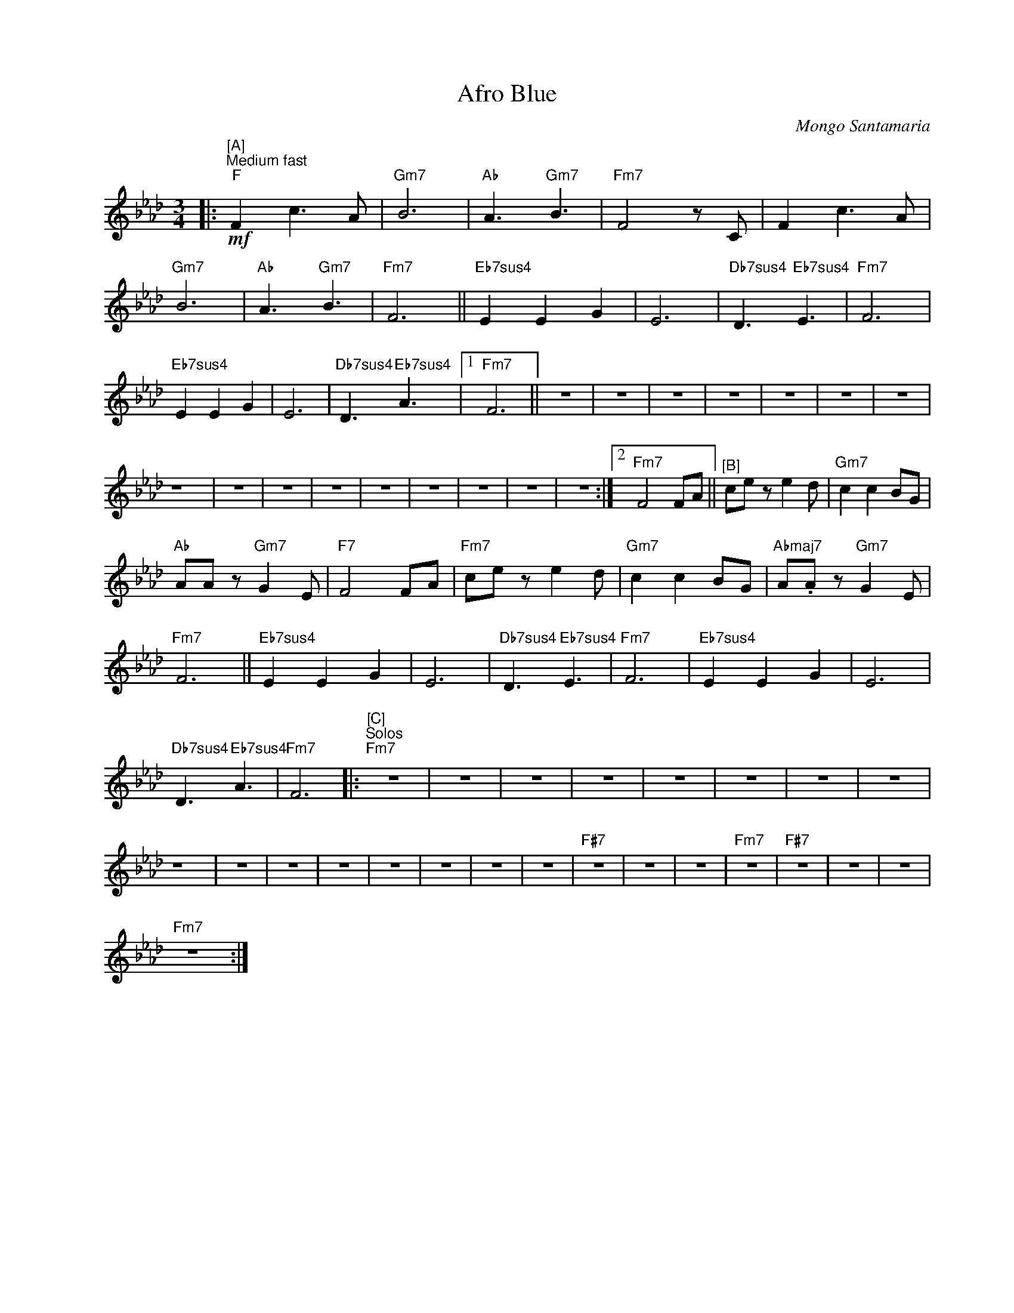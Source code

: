 X:1
T:Afro Blue
C:Mongo Santamaria
Z:All Rights Reserved
L:1/8
M:3/4
I:linebreak 
K:Ab
V:1 treble nm=" " snm=" "
V:1
|:"^[A]""^Medium fast"!mf!"F" F2 c3 A |"Gm7" B6 |"Ab" A3"Gm7" B3 |"Fm7" F4 z C | F2 c3 A | %5
"Gm7" B6 |"Ab" A3"Gm7" B3 |"Fm7" F6 ||"Eb7sus4" E2 E2 G2 | E6 |"Db7sus4" D3"Eb7sus4" E3 |"Fm7" F6 | %12
"Eb7sus4" E2 E2 G2 | E6 |"Db7sus4" D3"Eb7sus4" A3 |1"Fm7" F6 || z6 | z6 | z6 | z6 | z6 | z6 | z6 | %23
 z6 | z6 | z6 | z6 | z6 | z6 | z6 | z6 | z6 :|2"Fm7" F4 FA ||"^[B]" ce z e2 d |"Gm7" c2 c2 BG | %35
"Ab" AA z"Gm7" G2 E |"F7" F4 FA |"Fm7" ce z e2 d |"Gm7" c2 c2 BG |"Abmaj7" A.A z"Gm7" G2 E | %40
"Fm7" F6 ||"Eb7sus4" E2 E2 G2 | E6 |"Db7sus4" D3"Eb7sus4" E3 |"Fm7" F6 |"Eb7sus4" E2 E2 G2 | E6 | %47
"Db7sus4" D3"Eb7sus4" A3 |"Fm7" F6 |:"^[C]""^Solos""Fm7" z6 | z6 | z6 | z6 | z6 | z6 | z6 | z6 | %57
 z6 | z6 | z6 | z6 | z6 | z6 | z6 | z6 |"F#7" z6 | z6 | z6 |"Fm7" z6 |"F#7" z6 | z6 | z6 | %72
"Fm7" z6 :| %73

